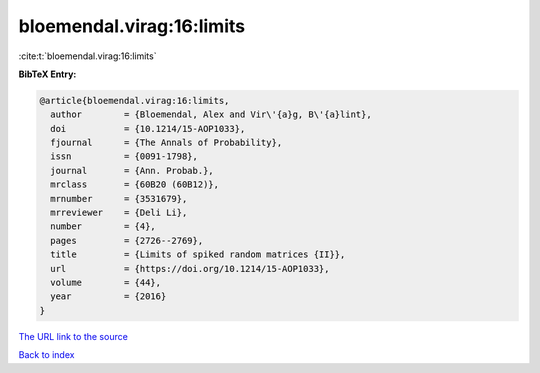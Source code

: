 bloemendal.virag:16:limits
==========================

:cite:t:`bloemendal.virag:16:limits`

**BibTeX Entry:**

.. code-block:: bibtex

   @article{bloemendal.virag:16:limits,
     author        = {Bloemendal, Alex and Vir\'{a}g, B\'{a}lint},
     doi           = {10.1214/15-AOP1033},
     fjournal      = {The Annals of Probability},
     issn          = {0091-1798},
     journal       = {Ann. Probab.},
     mrclass       = {60B20 (60B12)},
     mrnumber      = {3531679},
     mrreviewer    = {Deli Li},
     number        = {4},
     pages         = {2726--2769},
     title         = {Limits of spiked random matrices {II}},
     url           = {https://doi.org/10.1214/15-AOP1033},
     volume        = {44},
     year          = {2016}
   }

`The URL link to the source <https://doi.org/10.1214/15-AOP1033>`__


`Back to index <../By-Cite-Keys.html>`__
